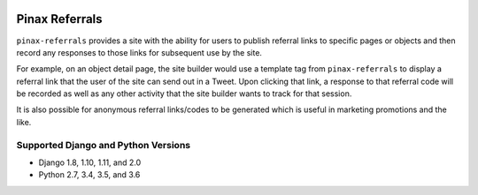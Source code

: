 .. image:: http://pinaxproject.com/pinax-design/patches/pinax-referrals.svg
    :target: https://pypi.python.org/pypi/pinax-referrals/

===============
Pinax Referrals
===============

.. image:: https://img.shields.io/pypi/v/pinax-referrals.svg
    :target: https://pypi.python.org/pypi/pinax-referrals/
.. image:: https://img.shields.io/badge/license-MIT-blue.svg
    :target: https://pypi.python.org/pypi/pinax-referrals/

.. image:: https://img.shields.io/circleci/project/github/pinax/pinax-referrals.svg
    :target: https://circleci.com/gh/pinax/pinax-referrals
.. image:: https://img.shields.io/codecov/c/github/pinax/pinax-referrals.svg
    :target: https://codecov.io/gh/pinax/pinax-referrals
.. image:: https://img.shields.io/github/contributors/pinax/pinax-referrals.svg
    :target: https://github.com/pinax/pinax-referrals/graphs/contributors
.. image:: https://img.shields.io/github/issues-pr/pinax/pinax-referrals.svg
    :target: https://github.com/pinax/pinax-referrals/pulls
.. image:: https://img.shields.io/github/issues-pr-closed/pinax/pinax-referrals.svg
    :target: https://github.com/pinax/pinax-referrals/pulls?q=is%3Apr+is%3Aclosed

.. image:: http://slack.pinaxproject.com/badge.svg
    :target: http://slack.pinaxproject.com/


``pinax-referrals`` provides a site with the ability for users to
publish referral links to specific pages or objects and then record
any responses to those links for subsequent use by the site.

For example, on an object detail page, the site builder would use a
template tag from ``pinax-referrals`` to display a referral link that the user of the
site can send out in a Tweet. Upon clicking that link, a response to that
referral code will be recorded as well as any other activity that the site
builder wants to track for that session.

It is also possible for anonymous referral links/codes to be generated
which is useful in marketing promotions and the like.


Supported Django and Python Versions
------------------------------------

* Django 1.8, 1.10, 1.11, and 2.0
* Python 2.7, 3.4, 3.5, and 3.6


